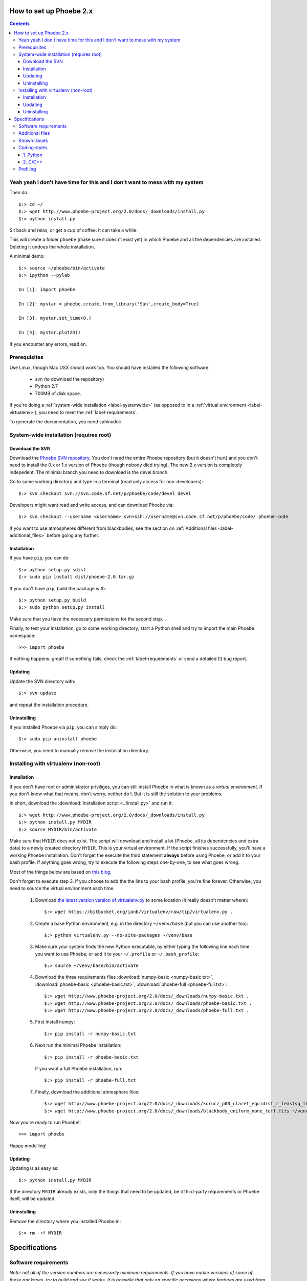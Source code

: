 How to set up Phoebe 2.x
========================

.. contents::
   :depth: 3

Yeah yeah I don't have time for this and I don't want to mess with my system
-----------------------------------------------------------------------------

Then do::
    
    $:> cd ~/
    $:> wget http://www.phoebe-project.org/2.0/docs/_downloads/install.py
    $:> python install.py

Sit back and relax, or get a cup of coffee. It can take a while.

This will create a folder ``phoebe`` (make sure it doesn't exist yet) in which
Phoebe and all the dependencies are installed. Deleting it undoes the whole installation.

A minimal demo::
    
    $:> source ~/phoebe/bin/activate
    $:> ipython --pylab
    
    In [1]: import phoebe
    
    In [2]: mystar = phoebe.create.from_library('Sun',create_body=True)
    
    In [3]: mystar.set_time(0.)
    
    In [4]: mystar.plot2D()
    

If you encounter any errors, read on.

Prerequisites
-------------

Use Linux, though Mac OSX should work too. You should have installed the
following software:

    * svn (to download the repository)
    * Python 2.7
    * 700MB of disk space.

If you're doing a :ref:`system-wide installation <label-systemwide>`
(as opposed to in a :ref:`virtual environment <label-virtualenv>`),
you need to meet the :ref:`label-requirements`.      

To generate the documentation, you need sphinxdoc.

.. _label-systemwide:

System-wide installation (requires root)
-----------------------------------------

Download the SVN
~~~~~~~~~~~~~~~~~~~~

Download the `Phoebe SVN repository <http://phoebe.fmf.uni-lj.si/?q=node/12>`_.
You don't need the entire Phoebe repository (but it doesn't hurt) and you
don't need to install the 0.x or 1.x version of Phoebe (though nobody died
trying). The new 2.x version is completely indepedent. The minimal branch you
need to download is the devel branch.

Go to some working directory and type in a
terminal (read only access for non-developers)::

    $:> svn checkout svn://svn.code.sf.net/p/phoebe/code/devel devel
    
Developers might want read and write access, and can download Phoebe via::

    $:> svn checkout --username <username> svn+ssh://username@svn.code.sf.net/p/phoebe/code/ phoebe-code

If you want to use atmospheres different from blackbodies, see the section on
:ref:`Additional files <label-additional_files>` before going any further.

Installation
~~~~~~~~~~~~~~~~~~~~~

If you have ``pip``, you can do::
    
    $:> python setup.py sdist
    $:> sudo pip install dist/phoebe-2.0.tar.gz

If you don't have ``pip``, build the package with::

    $:> python setup.py build
    $:> sudo python setup.py install
    
Make sure that you have the necessary permissions for the second step.

Finally, to test your installation, go to some working directory, start a
Python shell and try to import the main Phoebe namespace::

    >>> import phoebe
    
If nothing happens: great! If something fails, check the :ref:`label-requirements`
or send a detailed (!) bug report.

Updating
~~~~~~~~~~~~~~

Update the SVN directory with::
    
    $:> svn update
    
and repeat the installation procedure.

Uninstalling
~~~~~~~~~~~~~


If you installed Phoebe via ``pip``, you can simply do::
    
    $:> sudo pip uninstall phoebe
    
Otherwise, you need to manually remove the installation directory.



.. _label-virtualenv:

Installing with virtualenv (non-root)
--------------------------------------

Installation
~~~~~~~~~~~~~~~

If you don't have root or administrator priviliges, you can still install Phoebe
in what is known as a *virtual environment*. If you don't know what that means,
don't worry, neither do I. But it is still the solution to your problems.

In short, download the :download:`installation script <../install.py>` and run it::
    
    $:> wget http://www.phoebe-project.org/2.0/docs/_downloads/install.py
    $:> python install.py MYDIR
    $:> source MYDIR/bin/activate
    
Make sure that ``MYDIR`` does not exist.    
The script will download and install a lot (Phoebe, all its dependencies and extra data) to a newly created directory
``MYDIR``. This is your virtual environment. If the script finishes successfully,
you'll have a working Phoebe installation. Don't forget the execute the third
statement **always** before using Phoebe, or add it to your bash profile.
If anything goes wrong, try to execute the following steps one-by-one, to see what goes wrong.

Most of the things below are based on `this blog <http://dubroy.com/blog/so-you-want-to-install-a-python-package/>`_.

..
   If all goes well, you should be able to download the :download:`installation script <install_phoebe.sh>`
   and execute it in a terminal. 

Don't forget to execute step 3. If you choose
to add the the line to your bash profile, you're fine forever. Otherwise, you
need to source the virtual environment each time.

    1. Download `the latest version version of virtualenv.py <https://bitbucket.org/ianb/virtualenv/raw/tip/virtualenv.py>`_
       to some location (it really doesn't matter where)::
          
         $:> wget https://bitbucket.org/ianb/virtualenv/raw/tip/virtualenv.py .

    2. Create a base Python environment, e.g. in the directory ``~/venv/base`` (but you can use another too)::
    
         $:> python virtualenv.py --no-site-packages ~/venv/base
        
    3. Make sure your system finds the new Python executable, by either typing the following line
       each time you want to use Phoebe, or add it to your ``~/.profile`` or ``~/.bash_profile``::
        
         $:> source ~/venv/base/bin/activate
    
    4. Download the three requirements files :download:`numpy-basic <numpy-basic.txt>`,
       :download:`phoebe-basic <phoebe-basic.txt>`, :download:`phoebe-full <phoebe-full.txt>`::
      
         $:> wget http://www.phoebe-project.org/2.0/docs/_downloads/numpy-basic.txt . 
         $:> wget http://www.phoebe-project.org/2.0/docs/_downloads/phoebe-basic.txt . 
         $:> wget http://www.phoebe-project.org/2.0/docs/_downloads/phoebe-full.txt . 
        
    5. First install numpy::
        
         $:> pip install -r numpy-basic.txt
    
    6. Next run the minimal Phoebe installation::
          
         $:> pip install -r phoebe-basic.txt
      
       If you want a full Phoebe installation, run::
          
         $:> pip install -r phoebe-full.txt
                             
    7. Finally, download the additional atmosphere files::
        
         $:> wget http://www.phoebe-project.org/2.0/docs/_downloads/kurucz_p00_claret_equidist_r_leastsq_teff_logg.fits ~/venv/base/src/phoebe/phoebe/atmospheres/tables/ld_coeffs/
         $:> wget http://www.phoebe-project.org/2.0/docs/_downloads/blackbody_uniform_none_teff.fits ~/venv/base/src/phoebe/phoebe/atmospheres/tables/ld_coeffs/        

Now you're ready to run Phoebe!::
    
    >>> import phoebe

Happy modelling!

Updating
~~~~~~~~~~~~~~~~~~

Updating is as easy as::
    
    $:> python install.py MYDIR
    
If the directory ``MYDIR`` already exists, only the things that need to be
updated, be it third-party requirements or Phoebe itself, will be updated.

                                                               
Uninstalling
~~~~~~~~~~~~~~~~

Remove the directory where you installed Phoebe in::
    
    $:> rm -rf MYDIR


Specifications
==============

.. _label-requirements:

Software requirements
---------------------

*Note: not all of the version numbers are necessarily minimum requirements. If
you have earlier versions of some of these packages, try to build and see if
works. It is possible that only on specific occasions where features are used
from later versions, errors occur. If this happens to you, you can either update
your software packages, or inform a developer.*

Necessary:

    * Python 2.7
    * Numpy (1.6.2) + Scipy (0.10.1)

Recommended:

    * Matplotlib (1.1.1): required for making plots
    * pyfits (3.0.8): required for using tabulated atmosphere models
    * pymc (2.2): required for MCMC fitting with Metropolis_hastings algorithm
    * emcee (1.1.2): required for MCMC fitting with Affine Invariants
    * lmfit (0.7): required for nonlinear optimizers
    

Nice to have:

    * mayavi (4.1.0): required for making 3D plots (exclusively for debugging purposes)
    * mpi4py (1.3): required for making use of multi-processor capabilities
    * sphinxdoc (1.1.3): for documentation generation

.. note::
   
   *buntu users can install numpy, scipy, matplotlib, pyfits, mpi4py and
   mayavi from the package repository (Software Apper, Muon, apt-get)::
       
       $:> sudo apt-get install python-numpy python-scipy
       $:> sudo apt-get install python-matplotlib python-pyfits python-mpi4py mayavi2
   
   The packages pymc, emcee and lmfit can be installed through pip. If you don't
   have pip, do::
       
       $:> sudo apt-get install python-pip
   
   followed by::
       
       $:> sudo pip install pymc
       $:> sudo pip install emcee
       $:> sudo pip install lmfit


.. _label-additional_files:

Additional files
----------------

If you want to use non-blackbody atmospheres, you will have to create your
own limbdarkening tables, or use one of those provided below. Important note:
you need to download these files separately, and put them in your
``devel/phoebe/atmosphers/tables/ld_coeffs/`` directory **before** making the
distribution (with ``pip sdist``) or the ``setup.py install``.

Atmosphere files:
    
    * :download:`Kurucz, solar Z, Claret LD, fitted equidistantly in r coordinates, grid in Teff,logg <../phoebe/atmospheres/tables/ld_coeffs/kurucz_p00_claret_equidist_r_leastsq_teff_logg.fits>`.
    * :download:`Blackbody, uniform LD, grid in Teff only <../phoebe/atmospheres/tables/ld_coeffs/blackbody_uniform_none_teff.fits>`.
    
These limb darkening tables belong in ``phoebe/atmospheres/tables/ld_coeffs``. If you keep the filename as it is, it get's
automatically detected via the shortcut ``atm=kurucz`` or ``ld_coeffs=kurucz``, otherwise
you will have to replace ``kurucz`` with the actual filename.


.. _label-issues:

Known issues
-------------

1. It is possible that matplotlib fails to install. If so, make sure you have
   the packages ``libpng-devel``, ``libjpeg8-dev``, ``libfreetype6-devand`` installed.
   See `the matplotlib documentation <http://matplotlib.org/users/installing.html#build-requirements>`_.
   
2. It is possible that mpi4py fails to install. Go to their website or your
   package manager and try to install it separately. Try perhaps first to see if
   ``libopenmpi-dev`` is installed.

3. It is possible that mayavi fails to install. Go to their website or your
   package manager and try to install it separately.

4. If you get a OSError, that seems to traceback to a module that cannot be found
   when running the virtualenv python script, then do:: 
    
    $:> cd /usr/lib/python2.7
    $:> sudo ln -s plat-x86_64-linux-gnu/_sysconfigdata_nd.py .

Coding styles
-------------

1. Python
~~~~~~~~~

The basic coding style is `PEP 8 <http://www.python.org/dev/peps/pep-0008>`_.
Some highlights:

Coding:

    * Consistency with this style guide is important. Consistency within a project is more important. Consistency within one module or function is most important.
    * Use 4 spaces per indentation level.
    * Limit all lines to a maximum of 79 characters.
    * Imports should usually be on separate lines
    * Imports are always put at the top of the file, just after any module comments and docstrings, and before module globals and constants.
    * Relative imports for intra-package imports are highly discouraged. Always use the absolute package path for all imports.
    * Don't use spaces around the = sign when used to indicate a keyword argument or a default parameter value.

Naming of variables:

    * Modules should have short, all-lowercase names. Underscores can be used in the module name if it improves readability.
    * Almost without exception, class names use the CapWords convention
    * Function names should be lowercase, with words separated by underscores as necessary to improve readability.


2. C/C++
~~~~~~~~~

A C- expert should write this part...


Profiling
---------

In Python, there is an easy way to see which process cumulatively take the
longest time to run. Cumulative is quite important here, because it's
equally relevant to optimize a function that runs 0.01 s but runs a hundred
times, as to optimize a function that runs for 1.00 s but runs only one time.

Be careful though, probably the functions that take the longest are wrapper
functions, so you need to look for those that actually do some work.

As an example, you can run the ``wd_vs_phoebe.py`` script and save the
profiling information to a file called ``my.profile``::

    $:> python -m cProfile -o my.profile wd_vs_phoebe.py

This profile file can be interactively investigated::
    
    $:> python -m pstats my.profile
    sort cumulative
    stats 10

But you can also script it::

    import pstats
    p = pstats.Stats('my.profile')
    p.sort_stats('cumulative').print_stats(10)
    
Or merge several profiling output in one big file::
    
    p.add('myother.profile')
    p.dump_stats('merged.profile')

From the `Python profiles <http://docs.python.org/2/library/profile.html>`_
documentation:

Call count statistics can be used to identify bugs in code (surprising
counts), and to identify possible inline-expansion points (high call counts).
Internal time statistics can be used to identify “hot loops” that should be
carefully optimized. Cumulative time statistics should be used to identify
high level errors in the selection of algorithms. Note that the unusual
handling of cumulative times in this profiler allows statistics for recursive
implementations of algorithms to be directly compared to iterative
implementations.

There is handy visualisation tool available, called **RunSnakeRun**. You can
load a profile output file, and see the time spent in certain parts of the
code as a squaremap, where the area of each subsquare is proportional to the
execution time. It is extremely useful to sort there based on *Cum* or *Local*.

.. image:: images_tut/runsnakerun.png
   :scale: 75 %
   :align: center

    
